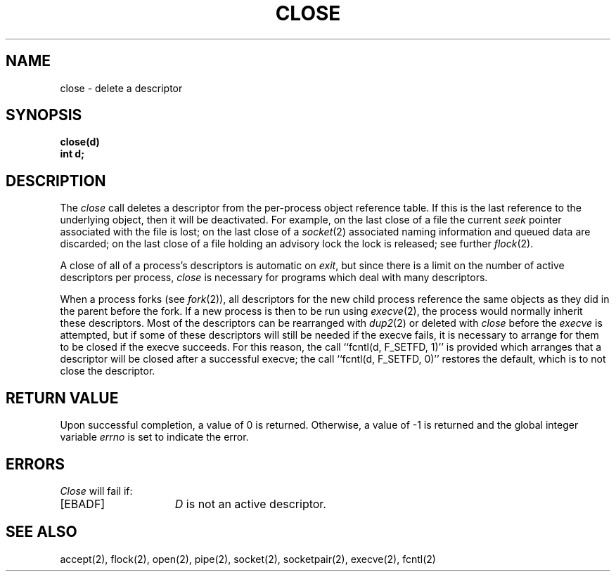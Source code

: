 .\" Copyright (c) 1980 Regents of the University of California.
.\" All rights reserved.  The Berkeley software License Agreement
.\" specifies the terms and conditions for redistribution.
.\"
.\"	@(#)close.2	5.1 (Berkeley) 5/9/85
.\"
.TH CLOSE 2 "27 July 1983"
.UC 4
.SH NAME
close \- delete a descriptor
.SH SYNOPSIS
.B close(d)
.br
.B "int d;"
.SH DESCRIPTION
The
\fIclose\fP call deletes a descriptor from the per-process object
reference table.
If this is the last reference to the underlying object, then
it will be deactivated.
For example, on the last close of a file
the current \fIseek\fP pointer associated with the file is lost;
on the last close of a
.IR socket (2)
associated naming information and queued data are discarded;
on the last close of a file holding an advisory lock
the lock is released; see further
.IR flock (2).
.PP
A close of all of a process's descriptors is automatic on
.IR exit ,
but since
there is a limit on the number of active descriptors per process,
.I close
is necessary for programs which deal with many descriptors.
.PP
When a process forks (see
.IR fork (2)),
all descriptors for the new child process reference the same
objects as they did in the parent before the fork.
If a new process is then to be run using
.IR execve (2),
the process would normally inherit these descriptors.  Most
of the descriptors can be rearranged with
.IR dup2 (2)
or deleted with
.I close
before the
.I execve
is attempted, but if some of these descriptors will still
be needed if the execve fails, it is necessary to arrange for them
to be closed if the execve succeeds.
For this reason, the call ``fcntl(d, F_SETFD, 1)'' is provided
which arranges that a descriptor will be closed after a successful
execve; the call ``fcntl(d, F_SETFD, 0)'' restores the default,
which is to not close the descriptor.
.SH "RETURN VALUE
Upon successful completion, a value of 0 is returned.
Otherwise, a value of \-1 is returned and the global integer variable
.I errno
is set to indicate the error.
.SH ERRORS
.I Close
will fail if:
.TP 15
[EBADF]
\fID\fP is not an active descriptor.
.SH "SEE ALSO"
accept(2), flock(2), open(2), pipe(2), socket(2), socketpair(2),
execve(2), fcntl(2)
